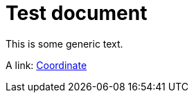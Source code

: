 = Test document

This is some generic text.

A link: xref:cpp-classasciidoxy_1_1geometry_1_1_coordinate[+++Coordinate+++]


